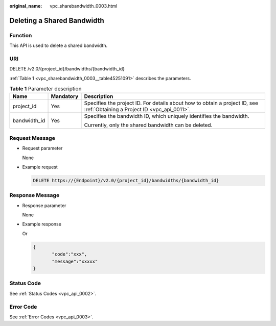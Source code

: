 :original_name: vpc_sharebandwidth_0003.html

.. _vpc_sharebandwidth_0003:

Deleting a Shared Bandwidth
===========================

Function
--------

This API is used to delete a shared bandwidth.

URI
---

DELETE /v2.0/{project_id}/bandwidths/{bandwidth_id}

:ref:`Table 1 <vpc_sharebandwidth_0003__table45251091>` describes the parameters.

.. _vpc_sharebandwidth_0003__table45251091:

.. table:: **Table 1** Parameter description

   +-----------------------+-----------------------+---------------------------------------------------------------------------------------------------------------------------+
   | Name                  | Mandatory             | Description                                                                                                               |
   +=======================+=======================+===========================================================================================================================+
   | project_id            | Yes                   | Specifies the project ID. For details about how to obtain a project ID, see :ref:`Obtaining a Project ID <vpc_api_0011>`. |
   +-----------------------+-----------------------+---------------------------------------------------------------------------------------------------------------------------+
   | bandwidth_id          | Yes                   | Specifies the bandwidth ID, which uniquely identifies the bandwidth.                                                      |
   |                       |                       |                                                                                                                           |
   |                       |                       | Currently, only the shared bandwidth can be deleted.                                                                      |
   +-----------------------+-----------------------+---------------------------------------------------------------------------------------------------------------------------+

Request Message
---------------

-  Request parameter

   None

-  Example request

   .. code-block:: text

      DELETE https://{Endpoint}/v2.0/{project_id}/bandwidths/{bandwidth_id}

Response Message
----------------

-  Response parameter

   None

-  Example response

   Or

   .. code-block::

      {
             "code":"xxx",
             "message":"xxxxx"
      }

Status Code
-----------

See :ref:`Status Codes <vpc_api_0002>`.

Error Code
----------

See :ref:`Error Codes <vpc_api_0003>`.
